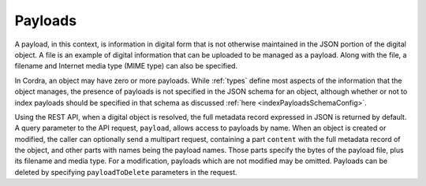 .. _payloads:

Payloads
========

A payload, in this context, is information in digital form that is not otherwise maintained in the JSON
portion of the digital object. A file is an example of digital information that can be uploaded to be managed as a payload.
Along with the file, a filename and Internet media type (MIME type) can also be specified.

In Cordra, an object may have zero or more payloads. While :ref:`types` define most aspects of the
information that the object manages, the presence of payloads is not specified in the
JSON schema for an object, although whether or not to index payloads should be specified in that schema
as discussed :ref:`here <indexPayloadsSchemaConfig>`.

Using the REST API, when a digital object is resolved, the full metadata record expressed in JSON is returned
by default. A query parameter to the API request, ``payload``, allows access to payloads by name. When an object
is created or modified, the caller can optionally send a multipart request, containing a part ``content`` with
the full metadata record of the object, and other parts with names being the payload names. Those parts specify
the bytes of the payload file, plus its filename and media type. For a modification, payloads which are not
modified may be omitted. Payloads can be deleted by specifying ``payloadToDelete`` parameters in the request.